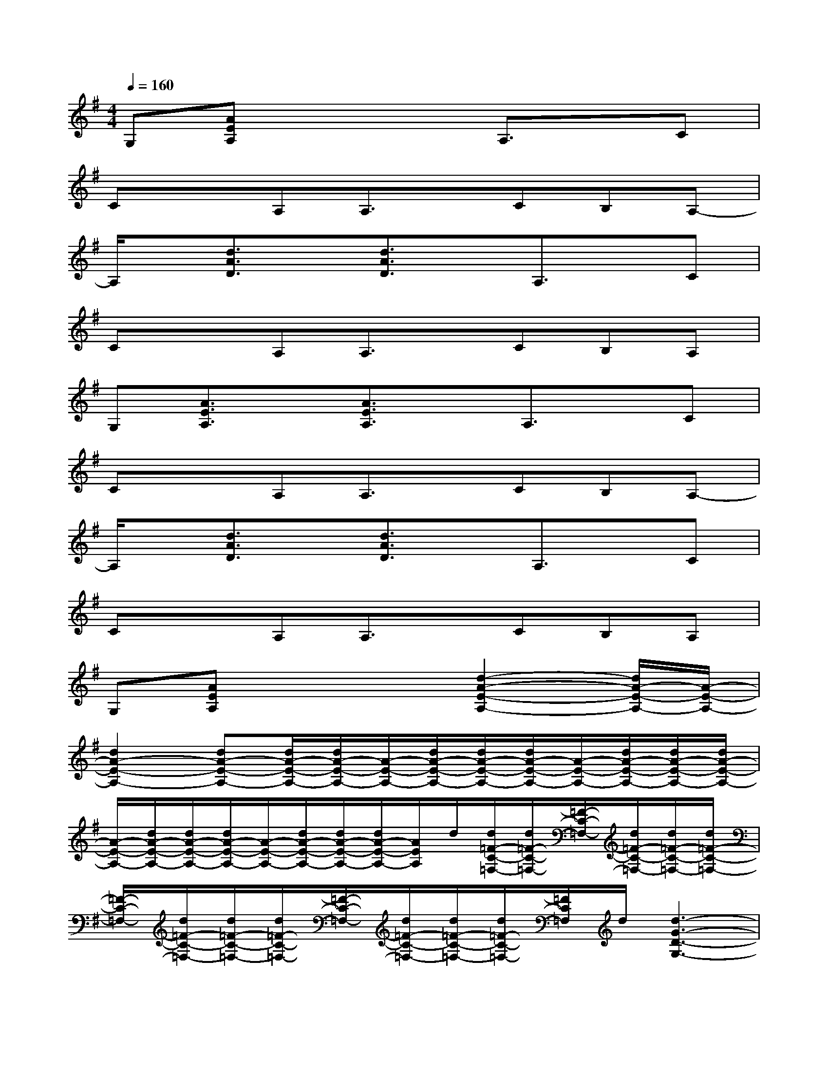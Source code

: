 X:1
T:
M:4/4
L:1/8
Q:1/4=160
K:G%1sharps
V:1
G,[AEA,]x3A,3/2x/2C|
CxA,A,3/2x/2CB,A,-|
A,/2x/2[d3/2A3/2D3/2]x/2[d3/2A3/2D3/2]x/2A,3/2x/2C|
CxA,A,3/2x/2CB,A,|
G,[A3/2E3/2A,3/2]x/2[A3/2E3/2A,3/2]x/2A,3/2x/2C|
CxA,A,3/2x/2CB,A,-|
A,/2x/2[d3/2A3/2D3/2]x/2[d3/2A3/2D3/2]x/2A,3/2x/2C|
CxA,A,3/2x/2CB,A,|
G,[AEA,]x3[d2-A2-E2-A,2-][d/2A/2-E/2-A,/2-][A/2-E/2-A,/2-]|
[d2A2-E2-A,2-][dA-E-A,-][d/2A/2-E/2-A,/2-][d/2A/2-E/2-A,/2-][A/2-E/2-A,/2-][d/2A/2-E/2-A,/2-][d/2A/2-E/2-A,/2-][d/2A/2-E/2-A,/2-][A/2-E/2-A,/2-][d/2A/2-E/2-A,/2-][d/2A/2-E/2-A,/2-][d/2A/2-E/2-A,/2-]|
[A/2-E/2-A,/2-][d/2A/2-E/2-A,/2-][d/2A/2-E/2-A,/2-][d/2A/2-E/2-A,/2-][A/2-E/2-A,/2-][d/2A/2-E/2-A,/2-][d/2A/2-E/2-A,/2-][d/2A/2-E/2-A,/2-][A/2E/2A,/2]d/2[d/2=F/2-C/2-=F,/2-][d/2=F/2-C/2-=F,/2-][=F/2-C/2-=F,/2-][d/2=F/2-C/2-=F,/2-][d/2=F/2-C/2-=F,/2-][d/2=F/2-C/2-=F,/2-]|
[=F/2-C/2-=F,/2-][d/2=F/2-C/2-=F,/2-][d/2=F/2-C/2-=F,/2-][d/2=F/2-C/2-=F,/2-][=F/2-C/2-=F,/2-][d/2=F/2-C/2-=F,/2-][d/2=F/2-C/2-=F,/2-][d/2=F/2-C/2-=F,/2-][=F/2C/2=F,/2]d/2[d3-G3-D3-G,3-]|
[d/2G/2-D/2-G,/2-][G/2-D/2-G,/2-][e3/2G3/2-D3/2-G,3/2-][G/2-D/2-G,/2-][gG-D-G,-][a/2-G/2D/2G,/2]a/2-[a3-A3-E3-A,3-]|
[a4-A4-E4-A,4-][a/2A/2-E/2-A,/2-][A/2-E/2-A,/2-][g3/2A3/2-E3/2-A,3/2-][A/2-E/2-A,/2-][gA-E-A,-]|
[eA-E-A,-][dA-E-A,-][eA-E-A,-][dA-E-A,-][c/2-A/2E/2A,/2]c/2[d=F-C-=F,-][c=F-C-=F,-][A=F-C-=F,-]|
[c=F-C-=F,-][A=F-C-=F,-][G=F-C-=F,-][A=F-C-=F,-][G/2-=F/2C/2=F,/2]G/2-[G3-E3-D3-G,3-]